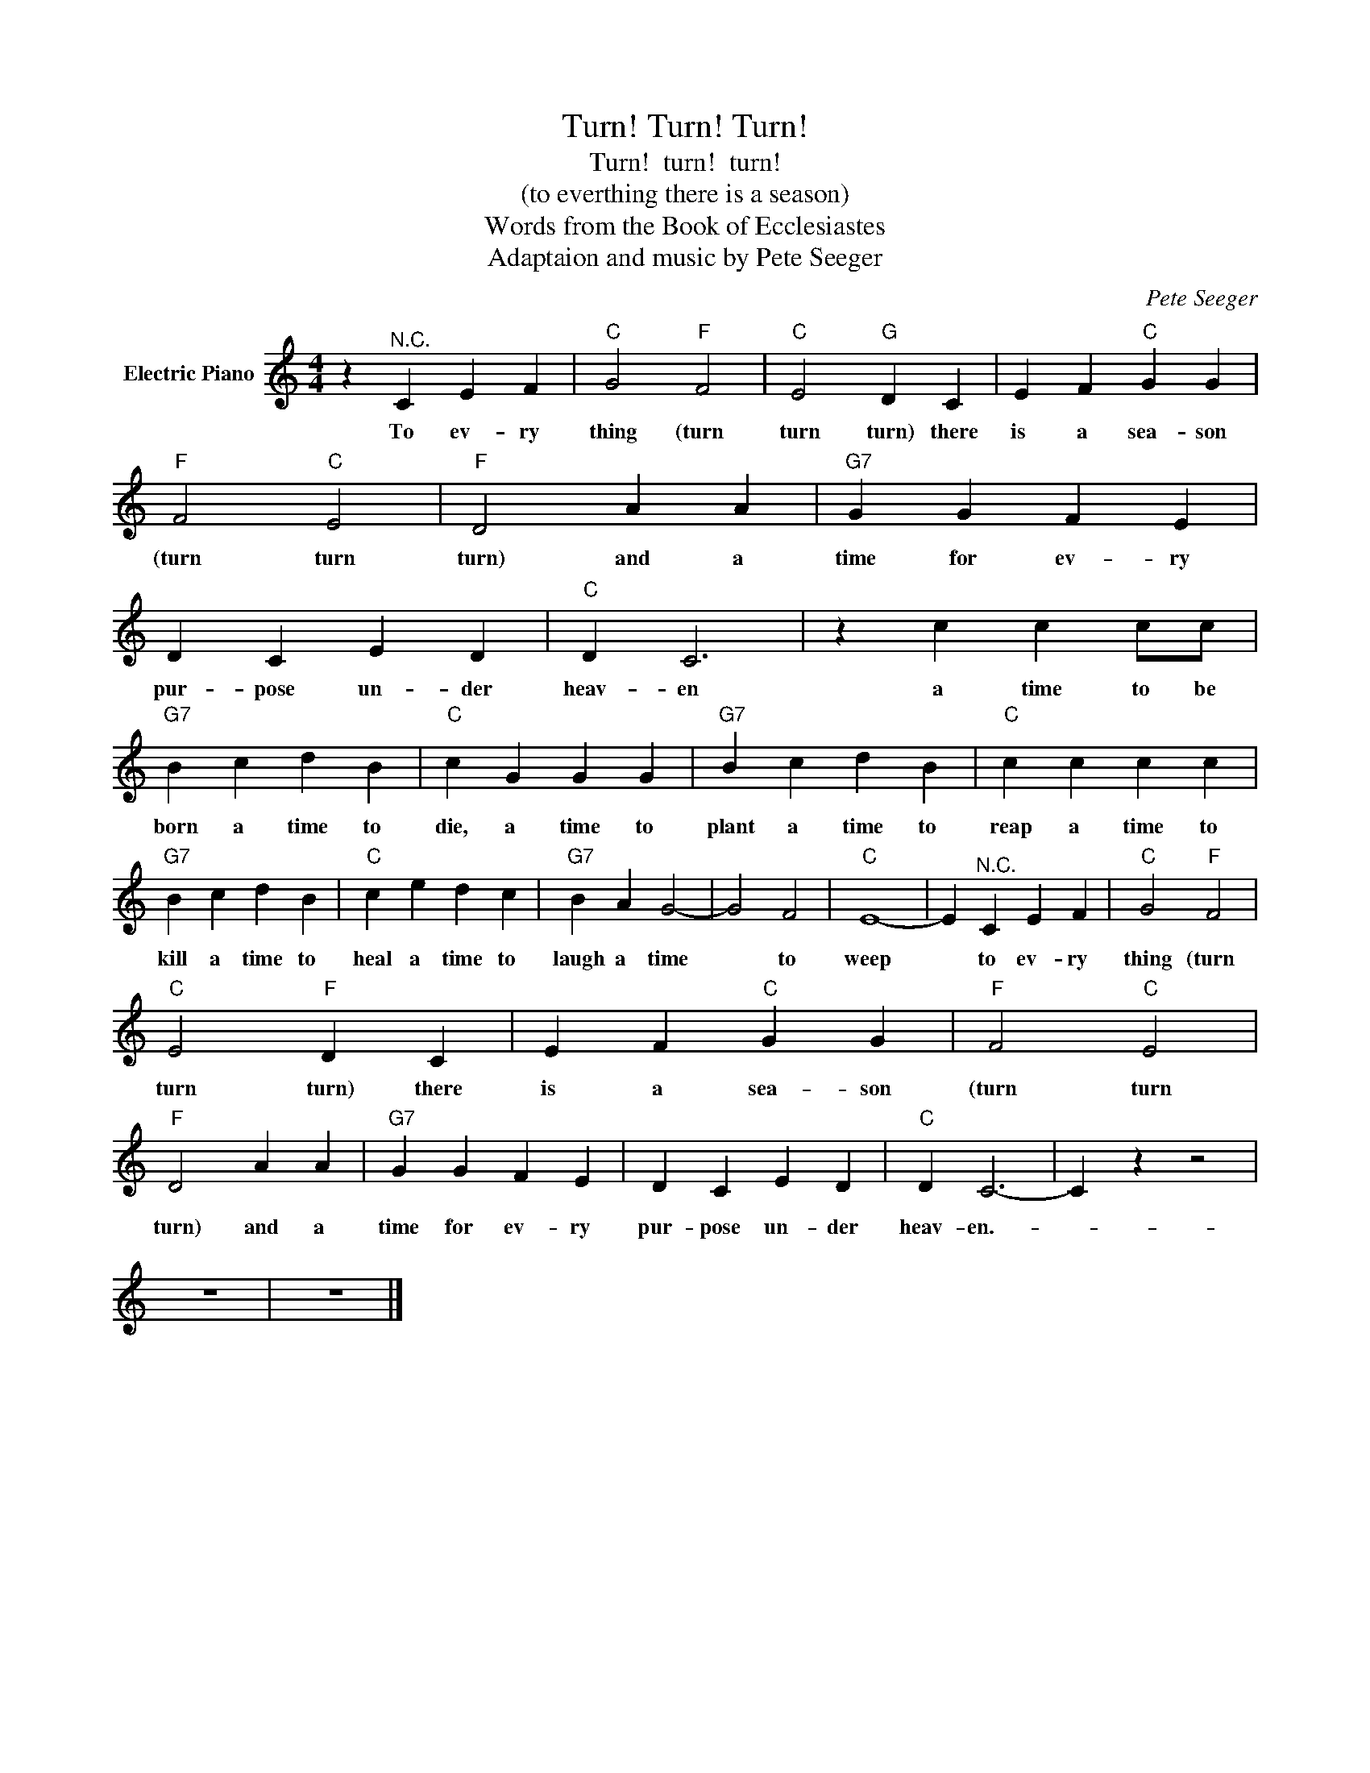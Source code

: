 X:1
T:Turn! Turn! Turn!
T:Turn!  turn!  turn!
T:(to everthing there is a season)
T:Words from the Book of Ecclesiastes
T:Adaptaion and music by Pete Seeger
C:Pete Seeger
Z:All Rights Reserved
L:1/4
M:4/4
K:C
V:1 treble nm="Electric Piano"
%%MIDI program 4
V:1
 z"^N.C." C E F |"C" G2"F" F2 |"C" E2"G" D C | E F"C" G G |"F" F2"C" E2 |"F" D2 A A |"G7" G G F E | %7
w: |||||||
w: To ev- ry|thing (turn|turn turn) there|is a sea- son|(turn turn|turn) and a|time for ev- ry|
 D C E D |"C" D C3 | z c c c/c/ |"G7" B c d B |"C" c G G G |"G7" B c d B |"C" c c c c | %14
w: |||||||
w: pur- pose un- der|heav- en|a time to be|born a time to|die, a time to|plant a time to|reap a time to|
"G7" B c d B |"C" c e d c |"G7" B A G2- | G2 F2 |"C" E4- | E"^N.C." C E F |"C" G2"F" F2 | %21
w: |||||||
w: kill a time to|heal a time to|laugh a time|* to|weep|* to ev- ry|thing (turn|
"C" E2"F" D C | E F"C" G G |"F" F2"C" E2 |"F" D2 A A |"G7" G G F E | D C E D |"C" D C3- | C z z2 | %29
w: ||||||||
w: turn turn) there|is a sea- son|(turn turn|turn) and a|time for ev- ry|pur- pose un- der|heav- en.-||
 z4 | z4 |] %31
w: ||
w: ||

